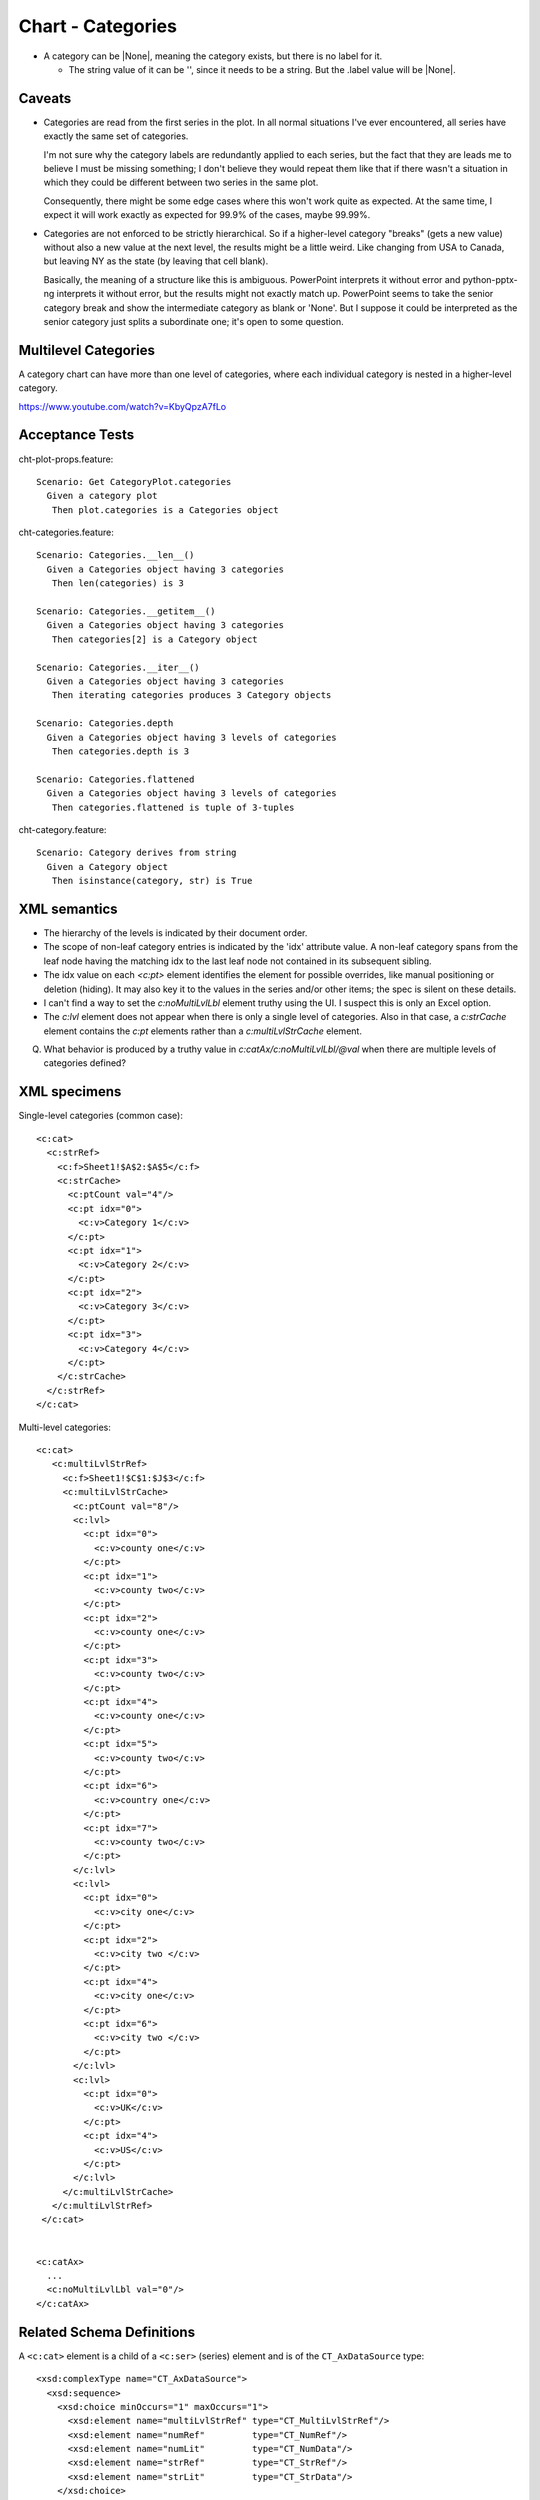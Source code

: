 .. _cht-categories:

Chart - Categories
==================

* A category can be |None|, meaning the category exists, but there is no
  label for it.

  + The string value of it can be '', since it needs to be a string. But the
    .label value will be |None|.

Caveats
-------

* Categories are read from the first series in the plot. In all normal
  situations I've ever encountered, all series have exactly the same set of
  categories.

  I'm not sure why the category labels are redundantly applied to each series,
  but the fact that they are leads me to believe I must be missing something;
  I don't believe they would repeat them like that if there wasn't a situation
  in which they could be different between two series in the same plot.

  Consequently, there might be some edge cases where this won't work quite as
  expected. At the same time, I expect it will work exactly as expected for
  99.9% of the cases, maybe 99.99%.

* Categories are not enforced to be strictly hierarchical. So if a higher-level
  category "breaks" (gets a new value) without also a new value at the next
  level, the results might be a little weird. Like changing from USA to Canada,
  but leaving NY as the state (by leaving that cell blank).

  Basically, the meaning of a structure like this is ambiguous. PowerPoint
  interprets it without error and python-pptx-ng interprets it without error, but
  the results might not exactly match up. PowerPoint seems to take the senior
  category break and show the intermediate category as blank or 'None'. But
  I suppose it could be interpreted as the senior category just splits
  a subordinate one; it's open to some question.


Multilevel Categories
---------------------

A category chart can have more than one level of categories, where each
individual category is nested in a higher-level category.

https://www.youtube.com/watch?v=KbyQpzA7fLo


Acceptance Tests
----------------

.. highlight:: cucumber

cht-plot-props.feature::

  Scenario: Get CategoryPlot.categories
    Given a category plot
     Then plot.categories is a Categories object

cht-categories.feature::

  Scenario: Categories.__len__()
    Given a Categories object having 3 categories
     Then len(categories) is 3

  Scenario: Categories.__getitem__()
    Given a Categories object having 3 categories
     Then categories[2] is a Category object

  Scenario: Categories.__iter__()
    Given a Categories object having 3 categories
     Then iterating categories produces 3 Category objects

  Scenario: Categories.depth
    Given a Categories object having 3 levels of categories
     Then categories.depth is 3

  Scenario: Categories.flattened
    Given a Categories object having 3 levels of categories
     Then categories.flattened is tuple of 3-tuples

cht-category.feature::

  Scenario: Category derives from string
    Given a Category object
     Then isinstance(category, str) is True


XML semantics
-------------

* The hierarchy of the levels is indicated by their document order.

* The scope of non-leaf category entries is indicated by the 'idx' attribute
  value. A non-leaf category spans from the leaf node having the matching idx
  to the last leaf node not contained in its subsequent sibling.

* The idx value on each `<c:pt>` element identifies the element for possible
  overrides, like manual positioning or deletion (hiding). It may also key it
  to the values in the series and/or other items; the spec is silent on these
  details.

* I can't find a way to set the `c:noMultiLvlLbl` element truthy using the UI.
  I suspect this is only an Excel option.

* The `c:lvl` element does not appear when there is only a single level of
  categories. Also in that case, a `c:strCache` element contains the `c:pt`
  elements rather than a `c:multiLvlStrCache` element.

Q. What behavior is produced by a truthy value in
   `c:catAx/c:noMultiLvlLbl/@val` when there are multiple levels of categories
   defined?



XML specimens
-------------

.. highlight:: xml

Single-level categories (common case)::

  <c:cat>
    <c:strRef>
      <c:f>Sheet1!$A$2:$A$5</c:f>
      <c:strCache>
        <c:ptCount val="4"/>
        <c:pt idx="0">
          <c:v>Category 1</c:v>
        </c:pt>
        <c:pt idx="1">
          <c:v>Category 2</c:v>
        </c:pt>
        <c:pt idx="2">
          <c:v>Category 3</c:v>
        </c:pt>
        <c:pt idx="3">
          <c:v>Category 4</c:v>
        </c:pt>
      </c:strCache>
    </c:strRef>
  </c:cat>

Multi-level categories::

  <c:cat>
     <c:multiLvlStrRef>
       <c:f>Sheet1!$C$1:$J$3</c:f>
       <c:multiLvlStrCache>
         <c:ptCount val="8"/>
         <c:lvl>
           <c:pt idx="0">
             <c:v>county one</c:v>
           </c:pt>
           <c:pt idx="1">
             <c:v>county two</c:v>
           </c:pt>
           <c:pt idx="2">
             <c:v>county one</c:v>
           </c:pt>
           <c:pt idx="3">
             <c:v>county two</c:v>
           </c:pt>
           <c:pt idx="4">
             <c:v>county one</c:v>
           </c:pt>
           <c:pt idx="5">
             <c:v>county two</c:v>
           </c:pt>
           <c:pt idx="6">
             <c:v>country one</c:v>
           </c:pt>
           <c:pt idx="7">
             <c:v>county two</c:v>
           </c:pt>
         </c:lvl>
         <c:lvl>
           <c:pt idx="0">
             <c:v>city one</c:v>
           </c:pt>
           <c:pt idx="2">
             <c:v>city two </c:v>
           </c:pt>
           <c:pt idx="4">
             <c:v>city one</c:v>
           </c:pt>
           <c:pt idx="6">
             <c:v>city two </c:v>
           </c:pt>
         </c:lvl>
         <c:lvl>
           <c:pt idx="0">
             <c:v>UK</c:v>
           </c:pt>
           <c:pt idx="4">
             <c:v>US</c:v>
           </c:pt>
         </c:lvl>
       </c:multiLvlStrCache>
     </c:multiLvlStrRef>
   </c:cat>


  <c:catAx>
    ...
    <c:noMultiLvlLbl val="0"/>
  </c:catAx>


Related Schema Definitions
--------------------------

.. highlight:: xml

A ``<c:cat>`` element is a child of a ``<c:ser>`` (series) element and is of
the ``CT_AxDataSource`` type::

  <xsd:complexType name="CT_AxDataSource">
    <xsd:sequence>
      <xsd:choice minOccurs="1" maxOccurs="1">
        <xsd:element name="multiLvlStrRef" type="CT_MultiLvlStrRef"/>
        <xsd:element name="numRef"         type="CT_NumRef"/>
        <xsd:element name="numLit"         type="CT_NumData"/>
        <xsd:element name="strRef"         type="CT_StrRef"/>
        <xsd:element name="strLit"         type="CT_StrData"/>
      </xsd:choice>
    </xsd:sequence>
  </xsd:complexType>

  <xsd:complexType name="CT_MultiLvlStrRef">
    <xsd:sequence>
      <xsd:element name="f"                type="xsd:string"/>
      <xsd:element name="multiLvlStrCache" type="CT_MultiLvlStrData" minOccurs="0"/>
      <xsd:element name="extLst"           type="CT_ExtensionList"   minOccurs="0"/>
    </xsd:sequence>
  </xsd:complexType>

  <xsd:complexType name="CT_MultiLvlStrData">
    <xsd:sequence>
      <xsd:element name="ptCount" type="CT_UnsignedInt"   minOccurs="0"/>
      <xsd:element name="lvl"     type="CT_Lvl"           minOccurs="0" maxOccurs="unbounded"/>
      <xsd:element name="extLst"  type="CT_ExtensionList" minOccurs="0"/>
    </xsd:sequence>
  </xsd:complexType>

  <xsd:complexType name="CT_Lvl">
    <xsd:sequence>
      <xsd:element name="pt" type="CT_StrVal" minOccurs="0" maxOccurs="unbounded"/>
    </xsd:sequence>
  </xsd:complexType>

  <xsd:complexType name="CT_StrVal">
    <xsd:sequence>
      <xsd:element name="v" type="s:ST_Xstring"/>
    </xsd:sequence>
    <xsd:attribute name="idx" type="xsd:unsignedInt" use="required"/>
  </xsd:complexType>

  <xsd:simpleType name="ST_Xstring">
    <xsd:restriction base="xsd:string"/>
  </xsd:simpleType>
